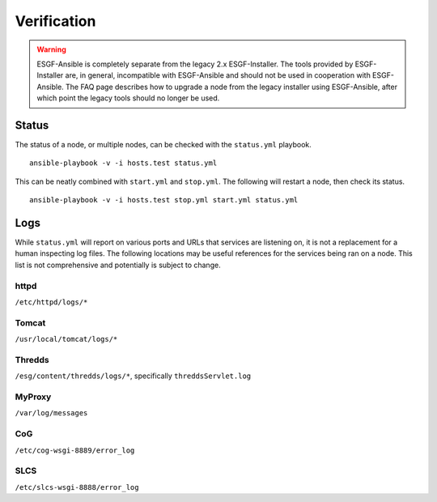 Verification
------------

.. warning::
    ESGF-Ansible is completely separate from the legacy 2.x ESGF-Installer. The tools provided by ESGF-Installer are, in general, incompatible with ESGF-Ansible and should not be used in cooperation with ESGF-Ansible. The FAQ page describes how to upgrade a node from the legacy installer using ESGF-Ansible, after which point the legacy tools should no longer be used.

Status
======

The status of a node, or multiple nodes, can be checked with the ``status.yml`` playbook. ::

    ansible-playbook -v -i hosts.test status.yml

This can be neatly combined with ``start.yml`` and ``stop.yml``. The following will restart a node, then check its status. ::

    ansible-playbook -v -i hosts.test stop.yml start.yml status.yml

Logs
====

While ``status.yml`` will report on various ports and URLs that services are listening on, it is not a replacement for a human inspecting log files.
The following locations may be useful references for the services being ran on a node. 
This list is not comprehensive and potentially is subject to change.

httpd
*****
``/etc/httpd/logs/*``

Tomcat
******
``/usr/local/tomcat/logs/*``

Thredds
*******
``/esg/content/thredds/logs/*``, specifically ``threddsServlet.log``

MyProxy
*******
``/var/log/messages``

CoG
***
``/etc/cog-wsgi-8889/error_log``

SLCS
****
``/etc/slcs-wsgi-8888/error_log``

